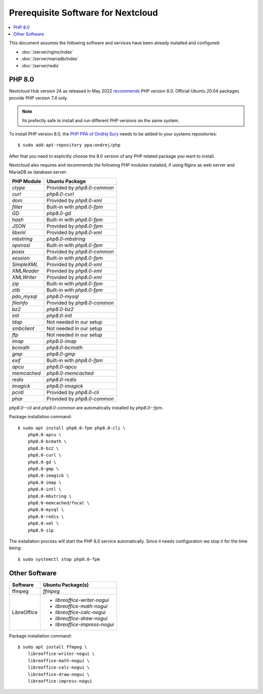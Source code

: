 Prerequisite Software for Nextcloud
===================================

.. contents::
    :local:

This document assumes the following software and services have been already
installed and configured:

* :doc:`/server/nginx/index`
* :doc:`/server/mariadb/index`
* :doc:`/server/redis`


PHP 8.0
-------

Nextcloud Hub version 24 as released in May 2022
`recommends <https://docs.nextcloud.com/server/latest/admin_manual/installation/source_installation.html#prerequisites-for-manual-installation>`_
PHP version 8.0. Official Ubuntu 20.04 packages provide PHP version 7.4 only.

.. note::

    Its prefectly safe to install and run different PHP versions on the same
    system.

To install PHP version 8.0, the
`PHP PPA of Ondřej Surý <https://launchpad.net/~ondrej/+archive/ubuntu/php>`_
needs to be added to your systems repositories::

    $ sudo add-apt-repository ppa:ondrej/php

After that you need to explicitly choose the 8.0 version of any PHP related
package you want to install.

Nextcloud also requires and recommends the following PHP modules installed, if
using Nginx as web server and MariaDB as database server:

=========== ===========================
PHP Module  Ubuntu Package
=========== ===========================
`ctype`     Provided by `php8.0-common`
`curl`      `php8.0-curl`
`dom`       Provided by `php8.0-xml`
`filter`    Built-in with `php8.0-fpm`
`GD`        `php8.0-gd`
`hash`      Built-in with `php8.0-fpm`
`JSON`      Provided by `php8.0-fpm`
`libxml`    Provided by `php8.0-xml`
`mbstring`  `php8.0-mbstring`
`openssl`   Built-in with `php8.0-fpm`
`posix`     Provided by `php8.0-common`
`session`   Built-in with `php8.0-fpm`
`SimpleXML` Provided by `php8.0-xml`
`XMLReader` Provided by `php8.0-xml`
`XMLWriter` Provided by `php8.0-xml`
`zip`       Built-in with `php8.0-fpm`
`zlib`      Built-in with `php8.0-fpm`
`pdo_mysql` `php8.0-mysql`
`fileinfo`  Provided by `php8.0-common`
`bz2`       `php8.0-bz2`
`intl`      `php8.0-intl`
`ldap`      Not needed in our setup
`smbclient` Not needed in our setup
`ftp`       Not needed in our setup
`imap`      `php8.0-imap`
`bcmath`    `php8.0-bcmath`
`gmp`       `php8.0-gmp`
`exif`      Built-in with `php8.0-fpm`
`apcu`      `php8.0-apcu`
`memcached` `php8.0-memcached`
`redis`     `php8.0-redis`
`imagick`   `php8.0-imagick`
`pcntl`     Provided by `php8.0-cli`
`phar`      Provided by `php8.0-common`
=========== ===========================

`php8.0--cli` and `php8.0-common` are automatically installed by `php8.0--fpm`.

Package installation command::

    $ sudo apt install php8.0-fpm php8.0-cli \
        php8.0-apcu \
        php8.0-bcmath \
        php8.0-bz2 \
        php8.0-curl \
        php8.0-gd \
        php8.0-gmp \
        php8.0-imagick \
        php8.0-imap \
        php8.0-intl \
        php8.0-mbstring \
        php8.0-memcached/focal \
        php8.0-mysql \
        php8.0-redis \
        php8.0-xml \
        php8.0-zip


The installation process will start the PHP 8.0 service automatically. Since
it needs configuration we stop it for the time being::

    $ sudo systemctl stop php8.0-fpm


Other Software
--------------

=========== =============================
Software    Ubuntu Package(s)
=========== =============================
ffmpeg      `ffmpeg`
LibreOffice * `libreoffice-writer-nogui`
            * `libreoffice-math-nogui`
            * `libreoffice-calc-nogui`
            * `libreoffice-draw-nogui`
            * `libreoffice-impress-nogui`
=========== =============================

Package installation command::

    $ sudo apt install ffmpeg \
        libreoffice-writer-nogui \
        libreoffice-math-nogui \
        libreoffice-calc-nogui \
        libreoffice-draw-nogui \
        libreoffice-impress-nogui
